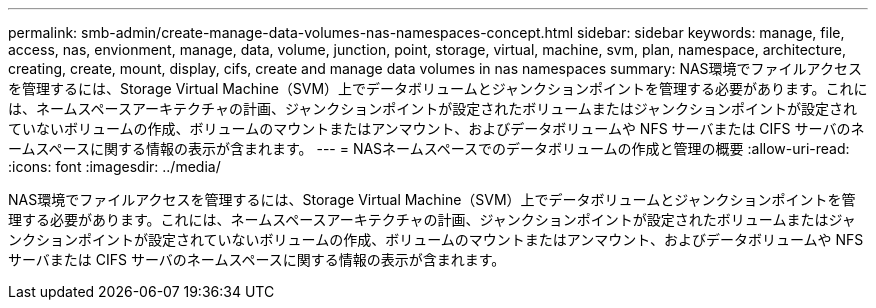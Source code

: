---
permalink: smb-admin/create-manage-data-volumes-nas-namespaces-concept.html 
sidebar: sidebar 
keywords: manage, file, access, nas, envionment, manage, data, volume, junction, point, storage, virtual, machine, svm, plan, namespace, architecture, creating, create, mount, display, cifs, create and manage data volumes in nas namespaces 
summary: NAS環境でファイルアクセスを管理するには、Storage Virtual Machine（SVM）上でデータボリュームとジャンクションポイントを管理する必要があります。これには、ネームスペースアーキテクチャの計画、ジャンクションポイントが設定されたボリュームまたはジャンクションポイントが設定されていないボリュームの作成、ボリュームのマウントまたはアンマウント、およびデータボリュームや NFS サーバまたは CIFS サーバのネームスペースに関する情報の表示が含まれます。 
---
= NASネームスペースでのデータボリュームの作成と管理の概要
:allow-uri-read: 
:icons: font
:imagesdir: ../media/


[role="lead"]
NAS環境でファイルアクセスを管理するには、Storage Virtual Machine（SVM）上でデータボリュームとジャンクションポイントを管理する必要があります。これには、ネームスペースアーキテクチャの計画、ジャンクションポイントが設定されたボリュームまたはジャンクションポイントが設定されていないボリュームの作成、ボリュームのマウントまたはアンマウント、およびデータボリュームや NFS サーバまたは CIFS サーバのネームスペースに関する情報の表示が含まれます。
